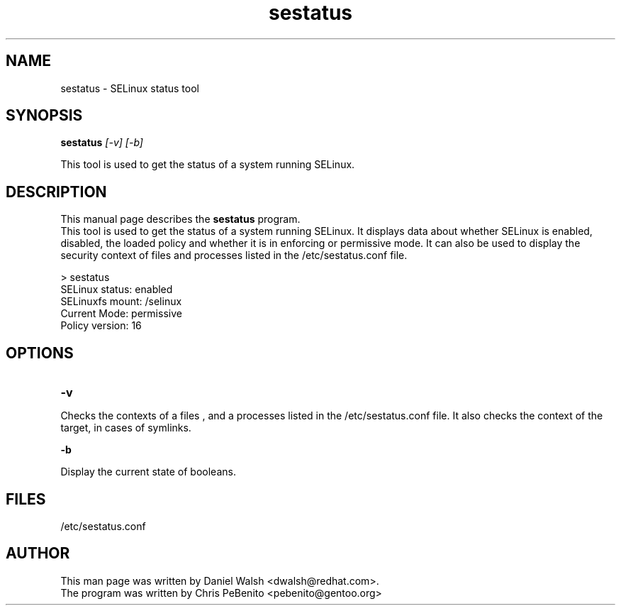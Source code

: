 .TH "sestatus" "8" "2005111103" "" ""
.SH "NAME"
sestatus \- SELinux status tool

.SH "SYNOPSIS"
.B sestatus
.I [\-v] [\-b]  
.P
This tool is used to get the status of a system running SELinux.

.SH "DESCRIPTION"
This manual page describes the
.BR sestatus
program.
.br
This tool is used to get the status of a system running SELinux.  It displays data about whether SELinux is enabled, disabled, the loaded policy and whether it is in enforcing or permissive mode.  It can also be used to display the security context of files and processes listed in the /etc/sestatus.conf file.

> sestatus
.br
SELinux status:         enabled
.br
SELinuxfs mount:        /selinux
.br
Current Mode:           permissive
.br
Policy version:         16

.SH "OPTIONS"
.TP 

.B \-v
.P
 Checks the contexts of a files , and a processes listed in the /etc/sestatus.conf file.  It also checks the context of the target, in cases of
symlinks.

.B \-b
.P
Display the current state of booleans.


.SH "FILES"
/etc/sestatus.conf

.SH "AUTHOR"
This man page was written by Daniel Walsh <dwalsh@redhat.com>.
.br
The program was written by Chris PeBenito <pebenito@gentoo.org>


